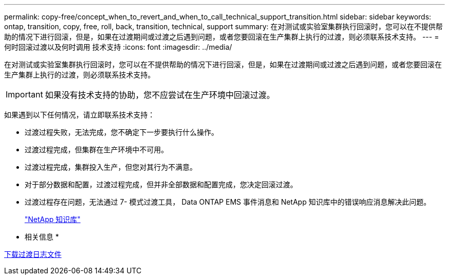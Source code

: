 ---
permalink: copy-free/concept_when_to_revert_and_when_to_call_technical_support_transition.html 
sidebar: sidebar 
keywords: ontap, transition, copy, free, roll, back, transition, technical, support 
summary: 在对测试或实验室集群执行回滚时，您可以在不提供帮助的情况下进行回滚，但是，如果在过渡期间或过渡之后遇到问题，或者您要回滚在生产集群上执行的过渡，则必须联系技术支持。 
---
= 何时回滚过渡以及何时调用 技术支持
:icons: font
:imagesdir: ../media/


[role="lead"]
在对测试或实验室集群执行回滚时，您可以在不提供帮助的情况下进行回滚，但是，如果在过渡期间或过渡之后遇到问题，或者您要回滚在生产集群上执行的过渡，则必须联系技术支持。


IMPORTANT: 如果没有技术支持的协助，您不应尝试在生产环境中回滚过渡。

如果遇到以下任何情况，请立即联系技术支持：

* 过渡过程失败，无法完成，您不确定下一步要执行什么操作。
* 过渡过程完成，但集群在生产环境中不可用。
* 过渡过程完成，集群投入生产，但您对其行为不满意。
* 对于部分数据和配置，过渡过程完成，但并非全部数据和配置完成，您决定回滚过渡。
* 过渡过程存在问题，无法通过 7- 模式过渡工具， Data ONTAP EMS 事件消息和 NetApp 知识库中的错误响应消息解决此问题。
+
https://kb.netapp.com/["NetApp 知识库"]



* 相关信息 *

xref:task_collecting_tool_logs.adoc[下载过渡日志文件]

